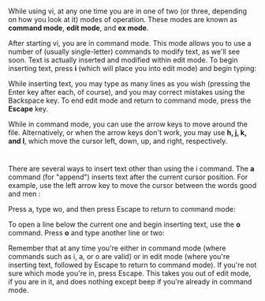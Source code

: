 * 
  While using vi, at any one time you are in one of two (or three, depending on
  how you look at it) modes of operation. These modes are known as *command mode*,
  *edit mode*, and *ex mode*.

  After starting vi, you are in command mode. This mode allows you to use a number
  of (usually single-letter) commands to modify text, as we'll see soon. Text is
  actually inserted and modified within edit mode. To begin inserting text, press
  *i* (which will place you into edit mode) and begin typing:

  While inserting text, you may type as many lines as you wish (pressing the Enter
  key after each, of course), and you may correct mistakes using the Backspace
  key. To end edit mode and return to command mode, press the *Escape* key.

  While in command mode, you can use the arrow keys to move around the file.
  Alternatively, or when the arrow keys don't work, you may use *h, j, k, and l*,
  which move the cursor left, down, up, and right, respectively.
* 
  There are several ways to insert text other than using the i command. The *a*
  command (for "append") inserts text after the current cursor position. For
  example, use the left arrow key to move the cursor between the words good and
  men :

  Press a, type wo, and then press Escape to return to command mode:

  To open a line below the current one and begin inserting text, use the *o*
  command. Press *o* and type another line or two:

  Remember that at any time you're either in command mode (where commands such
  as i, a, or o are valid) or in edit mode (where you're inserting text,
  followed by Escape to return to command mode). If you're not sure which mode
  you're in, press Escape. This takes you out of edit mode, if you are in it,
  and does nothing except beep if you're already in command mode.

